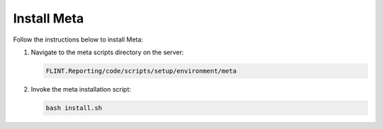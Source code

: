 Install Meta
============

Follow the instructions below to install Meta:

1. Navigate to the meta scripts directory on the server:

   .. code:: sh

      FLINT.Reporting/code/scripts/setup/environment/meta

2. Invoke the meta installation script:

   .. code:: sh

      bash install.sh
